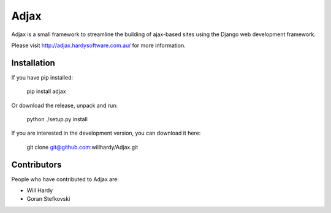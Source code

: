 =====
Adjax
=====

Adjax is a small framework to streamline the building of ajax-based sites using
the Django web development framework. 

Please visit http://adjax.hardysoftware.com.au/ for more information.


Installation
============

If you have pip installed:

    pip install adjax

Or download the release, unpack and run:

    python ./setup.py install

If you are interested in the development version, you can download it here:

    git clone git@github.com:willhardy/Adjax.git

Contributors
============

People who have contributed to Adjax are:

- Will Hardy
- Goran Stefkovski


